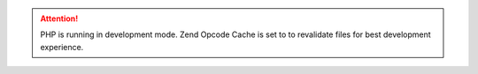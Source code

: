 .. attention:: PHP is running in development mode. Zend Opcode Cache is set to to revalidate files for best development experience.
